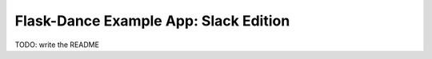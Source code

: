 Flask-Dance Example App: Slack Edition
=======================================

TODO: write the README
